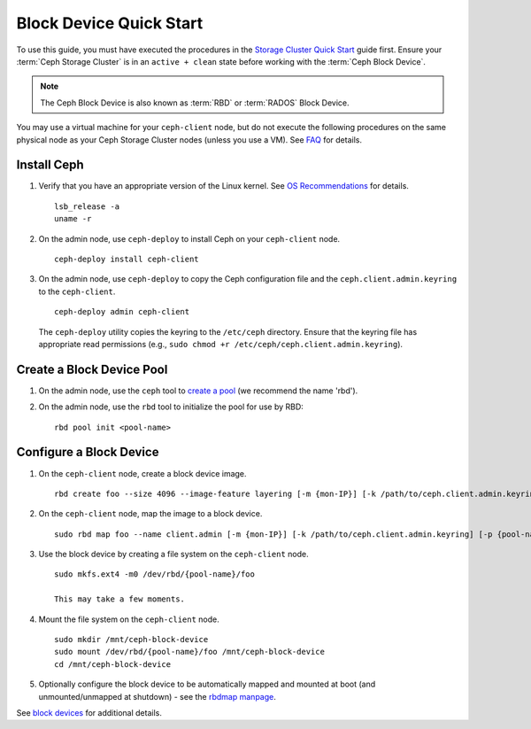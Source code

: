 ==========================
 Block Device Quick Start
==========================

To use this guide, you must have executed the procedures in the `Storage
Cluster Quick Start`_ guide first. Ensure your :term:`Ceph Storage Cluster` is
in an ``active + clean`` state before working with the :term:`Ceph Block
Device`.

.. note:: The Ceph Block Device is also known as :term:`RBD` or :term:`RADOS`
   Block Device.


.. ditaa::
           /------------------\         /----------------\
           |    Admin Node    |         |   ceph-client  |
           |                  +-------->+ cCCC           |
           |    ceph-deploy   |         |      ceph      |
           \------------------/         \----------------/


You may use a virtual machine for your ``ceph-client`` node, but do not
execute the following procedures on the same physical node as your Ceph
Storage Cluster nodes (unless you use a VM). See `FAQ`_ for details.


Install Ceph
============

#. Verify that you have an appropriate version of the Linux kernel.
   See `OS Recommendations`_ for details. ::

	lsb_release -a
	uname -r

#. On the admin node, use ``ceph-deploy`` to install Ceph on your
   ``ceph-client`` node. ::

	ceph-deploy install ceph-client

#. On the admin node, use ``ceph-deploy`` to copy the Ceph configuration file
   and the ``ceph.client.admin.keyring`` to the ``ceph-client``. ::

	ceph-deploy admin ceph-client

   The ``ceph-deploy`` utility copies the keyring to the ``/etc/ceph``
   directory. Ensure that the keyring file has appropriate read permissions
   (e.g., ``sudo chmod +r /etc/ceph/ceph.client.admin.keyring``).

Create a Block Device Pool
==========================

#. On the admin node, use the ``ceph`` tool to `create a pool`_
   (we recommend the name 'rbd').

#. On the admin node, use the ``rbd`` tool to initialize the pool for use by RBD::

        rbd pool init <pool-name>

Configure a Block Device
========================

#. On the ``ceph-client`` node, create a block device image. ::

	rbd create foo --size 4096 --image-feature layering [-m {mon-IP}] [-k /path/to/ceph.client.admin.keyring] [-p {pool-name}]

#. On the ``ceph-client`` node, map the image to a block device. ::

	sudo rbd map foo --name client.admin [-m {mon-IP}] [-k /path/to/ceph.client.admin.keyring] [-p {pool-name}]

#. Use the block device by creating a file system on the ``ceph-client``
   node. ::

	sudo mkfs.ext4 -m0 /dev/rbd/{pool-name}/foo

	This may take a few moments.

#. Mount the file system on the ``ceph-client`` node. ::

	sudo mkdir /mnt/ceph-block-device
	sudo mount /dev/rbd/{pool-name}/foo /mnt/ceph-block-device
	cd /mnt/ceph-block-device

#. Optionally configure the block device to be automatically mapped and mounted
   at boot (and unmounted/unmapped at shutdown) - see the `rbdmap manpage`_.


See `block devices`_ for additional details.

.. _Storage Cluster Quick Start: ../quick-ceph-deploy
.. _create a pool: ../../rados/operations/pools/#create-a-pool
.. _block devices: ../../rbd
.. _FAQ: http://wiki.ceph.com/How_Can_I_Give_Ceph_a_Try
.. _OS Recommendations: ../os-recommendations
.. _rbdmap manpage: ../../man/8/rbdmap
